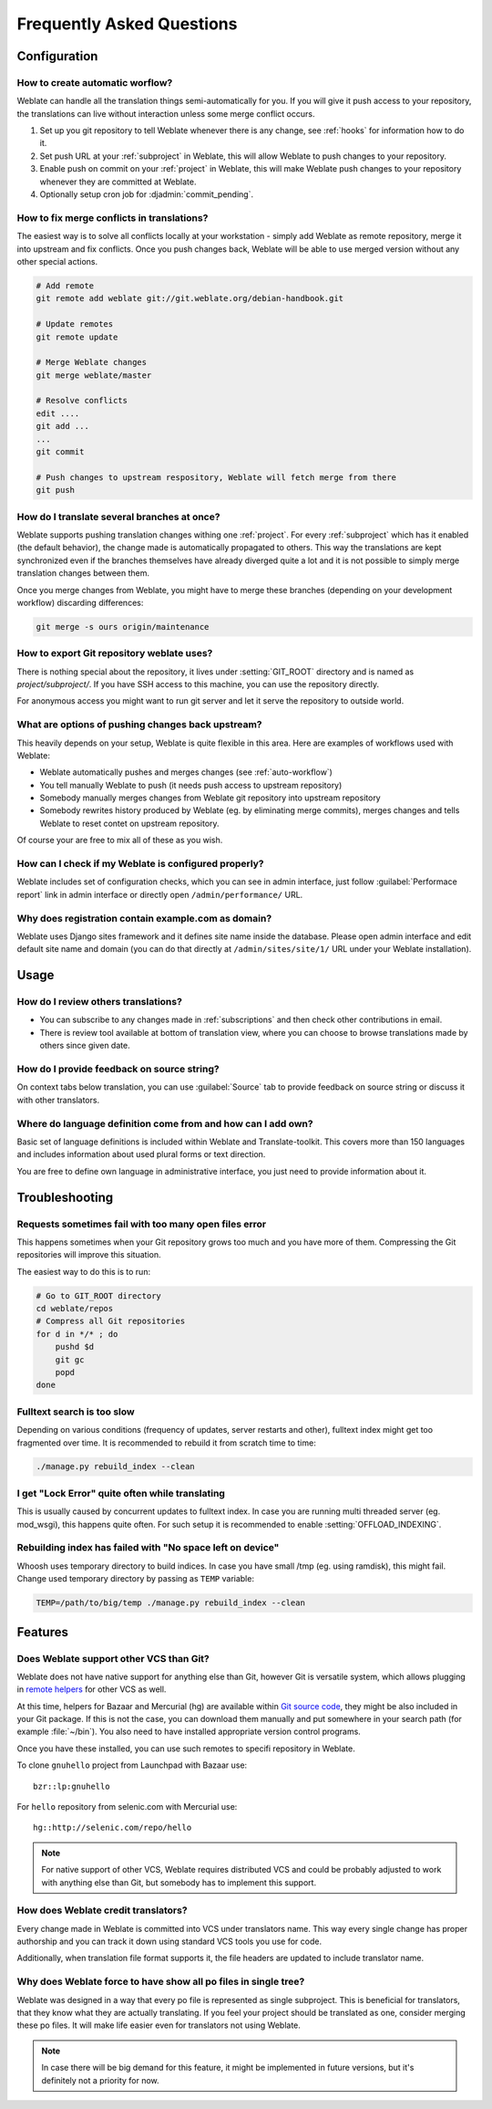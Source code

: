 Frequently Asked Questions
==========================

Configuration
+++++++++++++

.. _auto-workflow:

How to create automatic worflow?
--------------------------------

Weblate can handle all the translation things semi-automatically for you. If
you will give it push access to your repository, the translations can live
without interaction unless some merge conflict occurs.

1. Set up you git repository to tell Weblate whenever there is any change, see
   :ref:`hooks` for information how to do it.
2. Set push URL at your :ref:`subproject` in Weblate, this will allow Weblate
   to push changes to your repository.
3. Enable push on commit on your :ref:`project` in Weblate, this will make
   Weblate push changes to your repository whenever they are committed at Weblate.
4. Optionally setup cron job for :djadmin:`commit_pending`.

.. _merge:

How to fix merge conflicts in translations?
-------------------------------------------

The easiest way is to solve all conflicts locally at your workstation - simply
add Weblate as remote repository, merge it into upstream and fix conflicts.
Once you push changes back, Weblate will be able to use merged version without
any other special actions.

.. code-block:: sh

    # Add remote
    git remote add weblate git://git.weblate.org/debian-handbook.git

    # Update remotes
    git remote update

    # Merge Weblate changes
    git merge weblate/master

    # Resolve conflicts
    edit ....
    git add ...
    ...
    git commit

    # Push changes to upstream respository, Weblate will fetch merge from there
    git push

.. seealso:: :ref:`git-export`

How do I translate several branches at once?
--------------------------------------------

Weblate supports pushing translation changes withing one :ref:`project`. For
every :ref:`subproject` which has it enabled (the default behavior), the change
made is automatically propagated to others. This way the translations are kept
synchronized even if the branches themselves have already diverged quite a lot
and it is not possible to simply merge translation changes between them.

Once you merge changes from Weblate, you might have to merge these branches
(depending on your development workflow) discarding differences:

.. code-block:: sh

    git merge -s ours origin/maintenance

.. _git-export:

How to export Git repository weblate uses?
------------------------------------------

There is nothing special about the repository, it lives under
:setting:`GIT_ROOT` directory and is named as `project/subproject/`. If you
have SSH access to this machine, you can use the repository directly.

For anonymous access you might want to run git server and let it serve the
repository to outside world.

What are options of pushing changes back upstream?
--------------------------------------------------

This heavily depends on your setup, Weblate is quite flexible in this area.
Here are examples of workflows used with Weblate:

- Weblate automatically pushes and merges changes (see :ref:`auto-workflow`)
- You tell manually Weblate to push (it needs push access to upstream repository)
- Somebody manually merges changes from Weblate git repository into upstream 
  repository
- Somebody rewrites history produced by Weblate (eg. by eliminating merge
  commits), merges changes and tells Weblate to reset contet on upstream
  repository.

Of course your are free to mix all of these as you wish.

How can I check if my Weblate is configured properly?
-----------------------------------------------------

Weblate includes set of configuration checks, which you can see in admin
interface, just follow :guilabel:`Performace report` link in admin interface or
directly open ``/admin/performance/`` URL.

.. _faq-site:

Why does registration contain example.com as domain?
----------------------------------------------------

Weblate uses Django sites framework and it defines site name inside the
database. Please open admin interface and edit default site name and domain
(you can do that directly at ``/admin/sites/site/1/`` URL under your Weblate
installation).

.. seealso:: https://docs.djangoproject.com/en/dev/ref/contrib/sites/

Usage
+++++

How do I review others translations?
------------------------------------

- You can subscribe to any changes made in :ref:`subscriptions` and then check
  other contributions in email.
- There is review tool available at bottom of translation view, where you can
  choose to browse translations made by others since given date.

How do I provide feedback on source string?
-------------------------------------------

On context tabs below translation, you can use :guilabel:`Source` tab to
provide feedback on source string or discuss it with other translators.

Where do language definition come from and how can I add own?
-------------------------------------------------------------

Basic set of language definitions is included within Weblate and
Translate-toolkit. This covers more than 150 languages and includes information
about used plural forms or text direction.

You are free to define own language in administrative interface, you just need
to provide information about it.

Troubleshooting
+++++++++++++++

Requests sometimes fail with too many open files error
------------------------------------------------------

This happens sometimes when your Git repository grows too much and you have
more of them. Compressing the Git repositories will improve this situation.

The easiest way to do this is to run:

.. code-block:: sh

    # Go to GIT_ROOT directory
    cd weblate/repos
    # Compress all Git repositories
    for d in */* ; do
        pushd $d
        git gc
        popd
    done

.. seealso::

    :setting:`GIT_ROOT`

.. _faq-ft-slow:

Fulltext search is too slow
---------------------------

Depending on various conditions (frequency of updates, server restarts and
other), fulltext index might get too fragmented over time. It is recommended to
rebuild it from scratch time to time:

.. code-block:: sh

    ./manage.py rebuild_index --clean

.. seealso:: :djadmin:`rebuild_index`

.. _faq-ft-lock:

I get "Lock Error" quite often while translating
------------------------------------------------

This is usually caused by concurrent updates to fulltext index. In case you are
running multi threaded server (eg. mod_wsgi), this happens quite often. For such
setup it is recommended to enable :setting:`OFFLOAD_INDEXING`.

.. seealso:: :ref:`fulltext`

.. _faq-ft-space:

Rebuilding index has failed with "No space left on device"
----------------------------------------------------------

Whoosh uses temporary directory to build indices. In case you have small /tmp
(eg. using ramdisk), this might fail. Change used temporary directory by passing 
as ``TEMP`` variable:

.. code-block:: sh

    TEMP=/path/to/big/temp ./manage.py rebuild_index --clean

.. seealso:: :djadmin:`rebuild_index`

Features
++++++++

.. _faq-vcs:

Does Weblate support other VCS than Git?
----------------------------------------

Weblate does not have native support for anything else than Git, however Git is
versatile system, which allows plugging in `remote helpers`_ for other VCS as well.

At this time, helpers for Bazaar and Mercurial (hg) are available within 
`Git source code`_, they might be also included in your Git package. If this is
not the case, you can download them manually and put somewhere in your search path 
(for example :file:`~/bin`). You also need to have installed appropriate version 
control programs.

Once you have these installed, you can use such remotes to specifi repository in Weblate.

To clone ``gnuhello`` project from Launchpad with Bazaar use::

    bzr::lp:gnuhello

For ``hello`` repository from selenic.com with Mercurial use::

    hg::http://selenic.com/repo/hello

.. _remote helpers: http://git-scm.com/docs/git-remote-helpers
.. _Git source code: https://github.com/git/git/tree/master/contrib/remote-helpers

.. note::
    
    For native support of other VCS, Weblate requires distributed VCS and could
    be probably adjusted to work with anything else than Git, but somebody has
    to implement this support.

How does Weblate credit translators?
------------------------------------

Every change made in Weblate is committed into VCS under translators name. This
way every single change has proper authorship and you can track it down using
standard VCS tools you use for code.

Additionally, when translation file format supports it, the file headers are
updated to include translator name.

Why does Weblate force to have show all po files in single tree?
----------------------------------------------------------------

Weblate was designed in a way that every po file is represented as single
subproject. This is beneficial for translators, that they know what they are
actually translating. If you feel your project should be translated as one,
consider merging these po files. It will make life easier even for translators
not using Weblate.

.. note::

    In case there will be big demand for this feature, it might be implemented
    in future versions, but it's definitely not a priority for now.
